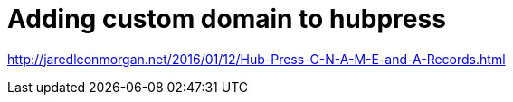 // = My Title
// See https://hubpress.gitbooks.io/hubpress-knowledgebase/content/ for information about the parameters.
// :hp-image: /covers/cover.png
// :published_at: 2019-01-31
// :hp-tags: HubPress, Blog, Open_Source,
// :hp-alt-title: My English Title

= Adding custom domain to hubpress 

http://jaredleonmorgan.net/2016/01/12/Hub-Press-C-N-A-M-E-and-A-Records.html




